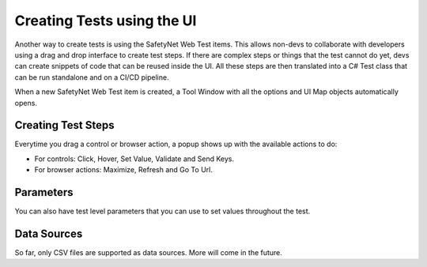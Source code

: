 Creating Tests using the UI
===========================

Another way to create tests is using the SafetyNet Web Test items. 
This allows non-devs to collaborate with developers using a drag and drop interface to create test steps.
If there are complex steps or things that the test cannot do yet, devs can create snippets of code that can be reused inside the UI.
All these steps are then translated into a C# Test class that can be run standalone and on a CI/CD pipeline.

When a new SafetyNet Web Test item is created, a Tool Window with all the options and UI Map objects automatically opens.

.. image:: images/create_tests.gif
   :align: center

Creating Test Steps
-------------------

Everytime you drag a control or browser action, a popup shows up with the available actions to do:

- For controls: Click, Hover, Set Value, Validate and Send Keys.
- For browser actions: Maximize, Refresh and Go To Url.

Parameters
----------
You can also have test level parameters that you can use to set values throughout the test.

Data Sources
------------

So far, only CSV files are supported as data sources. More will come in the future.